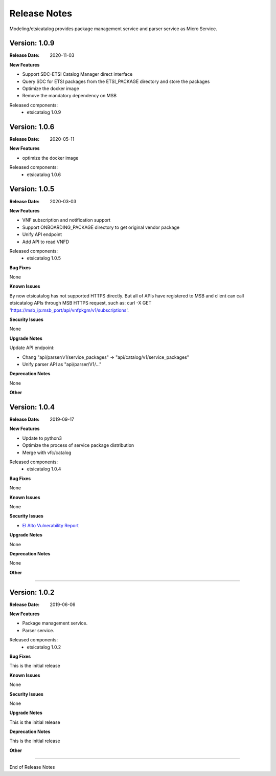 .. This work is licensed under a Creative
.. Commons Attribution 4.0 International License.
.. http://creativecommons.org/licenses/by/4.0
.. _release_notes:


Release Notes
==============

Modeling/etsicatalog provides package management service and parser service as Micro
Service.

Version: 1.0.9
--------------

:Release Date: 2020-11-03

**New Features**

- Support SDC-ETSI Catalog Manager direct interface
- Query SDC for ETSI packages from the ETSI_PACKAGE directory and store the packages
- Optimize the docker image
- Remove the mandatory dependency on MSB

Released components:
 - etsicatalog 1.0.9


Version: 1.0.6
--------------

:Release Date: 2020-05-11

**New Features**

- optimize the docker image

Released components:
 - etsicatalog 1.0.6

Version: 1.0.5
--------------

:Release Date: 2020-03-03

**New Features**

- VNF subscription and notification support
- Support ONBOARDING_PACKAGE directory to get original vendor package
- Unify API endpoint
- Add API to read VNFD

Released components:
 - etsicatalog 1.0.5

**Bug Fixes**

None

**Known Issues**

By now etsicatalog has not supported HTTPS directly. But all of APIs have registered to MSB and client can call etsicatalog APIs through MSB HTTPS request, such as: curl -X GET 'https://msb_ip:msb_port/api/vnfpkgm/v1/subscriptions'.

**Security Issues**

None

**Upgrade Notes**

Update API endpoint:

- Chang "api/parser/v1/service_packages" -> "api/catalog/v1/service_packages"
- Unify parser API as "api/parser/V1/..."

**Deprecation Notes**

None

**Other**

Version: 1.0.4
--------------

:Release Date: 2019-09-17

**New Features**

- Update to python3
- Optimize the process of service package distribution
- Merge with vfc/catalog


Released components:
 - etsicatalog 1.0.4

**Bug Fixes**

None

**Known Issues**

None

**Security Issues**

- `El Alto Vulnerability Report <https://wiki.onap.org/pages/viewpage.action?pageId=68541425>`_

**Upgrade Notes**

None

**Deprecation Notes**

None

**Other**

===========

Version: 1.0.2
--------------

:Release Date: 2019-06-06

**New Features**

- Package management service.
- Parser service.


Released components:
 - etsicatalog 1.0.2

**Bug Fixes**

This is the initial release

**Known Issues**

None

**Security Issues**

None

**Upgrade Notes**

This is the initial release

**Deprecation Notes**

This is the initial release

**Other**

===========

End of Release Notes
